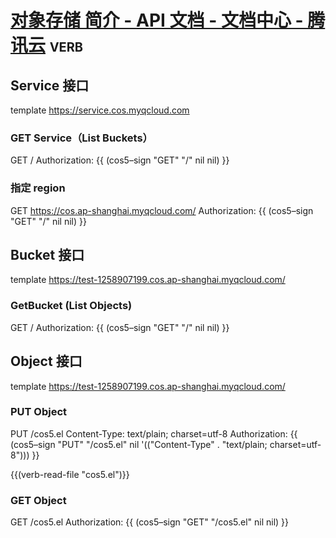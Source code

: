 * [[https://cloud.tencent.com/document/product/436/7751][对象存储 简介 - API 文档 - 文档中心 - 腾讯云]]                         :verb:

** Service 接口
template https://service.cos.myqcloud.com

*** GET Service（List Buckets）
GET /
Authorization: {{ (cos5--sign "GET" "/" nil nil) }}

*** 指定 region
GET https://cos.ap-shanghai.myqcloud.com/
Authorization: {{ (cos5--sign "GET" "/" nil nil) }}

** Bucket 接口
template https://test-1258907199.cos.ap-shanghai.myqcloud.com/

*** GetBucket (List Objects)
GET /
Authorization: {{ (cos5--sign "GET" "/" nil nil) }}

** Object 接口
template https://test-1258907199.cos.ap-shanghai.myqcloud.com/

*** PUT Object
PUT /cos5.el
Content-Type: text/plain; charset=utf-8
Authorization: {{ (cos5--sign "PUT" "/cos5.el" nil '(("Content-Type" . "text/plain; charset=utf-8"))) }}

{{(verb-read-file "cos5.el")}}

*** GET Object
GET /cos5.el
Authorization: {{ (cos5--sign "GET" "/cos5.el" nil nil) }}

* COMMENT 自动插入 Authorization

#+begin_src elisp :lexical t
(defun chunyang-verb-cos5-sign-insert ()
  (interactive)
  (pcase-let (((eieio method url headers)
               (save-excursion
                 (verb--request-spec-from-hierarchy))))
    (setq headers
          (cl-remove "Authorization" headers
                     :key #'car
                     :test #'string=))
    (pcase-let ((`(,path . ,query) (url-path-and-query url)))
      (insert
       (format "Authorization: {{ %S }}\n"
               (list
                'cos5--sign
                method
                path
                (and query `',(url-parse-query-string query))
                (and headers `',headers)))))))
#+end_src

#+RESULTS:
: chunyang-verb-cos5-sign-insert

